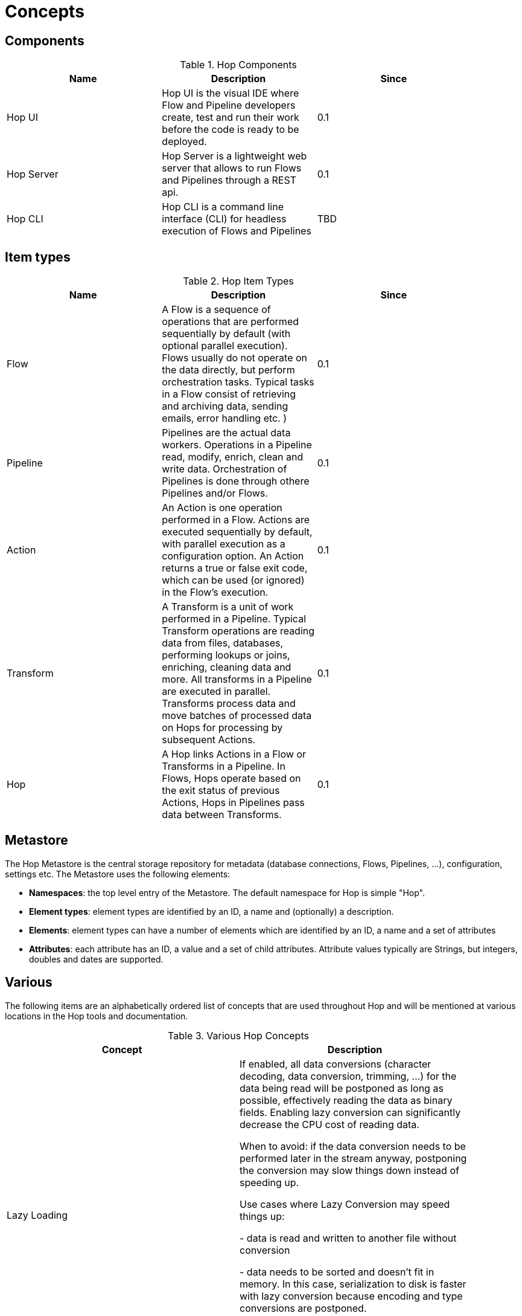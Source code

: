 [[Concepts]]
= Concepts

== Components

.Hop Components
[width="90%", cols="3*", options="header"]
|=======
|Name |Description |Since
|Hop UI     |Hop UI is the visual IDE where Flow and Pipeline developers create, test and run their work before the code is ready to be deployed.  |0.1
|Hop Server |Hop Server is a lightweight web server that allows to run Flows and Pipelines through a REST api.  |0.1
|Hop CLI    |Hop CLI is a command line interface (CLI) for headless execution of Flows and Pipelines |TBD
|=======

== Item types

.Hop Item Types
[width="90%", cols="3*", options="header"]
|===
|Name |Description |Since
|Flow |A Flow is a sequence of operations that are performed sequentially by default (with optional parallel execution). Flows usually do not operate on the data directly, but perform orchestration tasks. Typical tasks in a Flow consist of retrieving and archiving data, sending emails, error handling etc. )   |0.1
|Pipeline |Pipelines are the actual data workers. Operations in a Pipeline read, modify, enrich, clean and write data. Orchestration of Pipelines is done through othere Pipelines and/or Flows. |0.1
|Action |An Action is one operation performed in a Flow. Actions are executed sequentially by default, with parallel execution as a configuration option. An Action returns a true or false exit code, which can be used (or ignored) in the Flow's execution. |0.1
|Transform |A Transform is a unit of work performed in a Pipeline. Typical Transform operations are reading data from files, databases, performing lookups or joins, enriching, cleaning data and more. All transforms in a Pipeline are executed in parallel. Transforms process data and move batches of processed data on Hops for processing by subsequent Actions.  |0.1
|Hop |A Hop links Actions in a Flow or Transforms in a Pipeline. In Flows, Hops operate based on the exit status of previous Actions, Hops in Pipelines pass data between Transforms. |0.1
|===

== Metastore
The Hop Metastore is the central storage repository for metadata (database connections, Flows, Pipelines, ...), configuration, settings etc.
The Metastore uses the following elements:

* *Namespaces*: the top level entry of the Metastore. The default namespace for Hop is simple "Hop".
* *Element types*: element types are identified by an ID, a name and (optionally) a description.
* *Elements*: element types can have a number of elements which are identified by an ID, a name and a set of attributes
* *Attributes*: each attribute has an ID, a value and a set of child attributes. Attribute values typically are Strings, but integers, doubles and dates are supported.

== Various
The following items are an alphabetically ordered list of concepts that are used throughout Hop and will be mentioned at various locations in the Hop tools and documentation.

.Various Hop Concepts
[width="90%", cols="2*", options="header"]
|===
|Concept | Description
|Lazy Loading
| If enabled, all data conversions (character decoding, data conversion, trimming, ...) for the data being read will be postponed as long as possible, effectively reading the data as binary fields. Enabling lazy conversion can significantly decrease the CPU cost of reading data.


When to avoid: if the data conversion needs to be performed later in the stream anyway, postponing the conversion may slow things down instead of speeding up.


Use cases where Lazy Conversion may speed things up:

  - data is read and written to another file without conversion

  - data needs to be sorted and doesn't fit in memory. In this case, serialization to disk is faster with lazy conversion because encoding and type conversions are postponed.

  - bulk-loading to database without the need for data conversion. Bulk loading utilities typically read text directly and the generation of this text is faster (this does not apply to Table Output).
|===